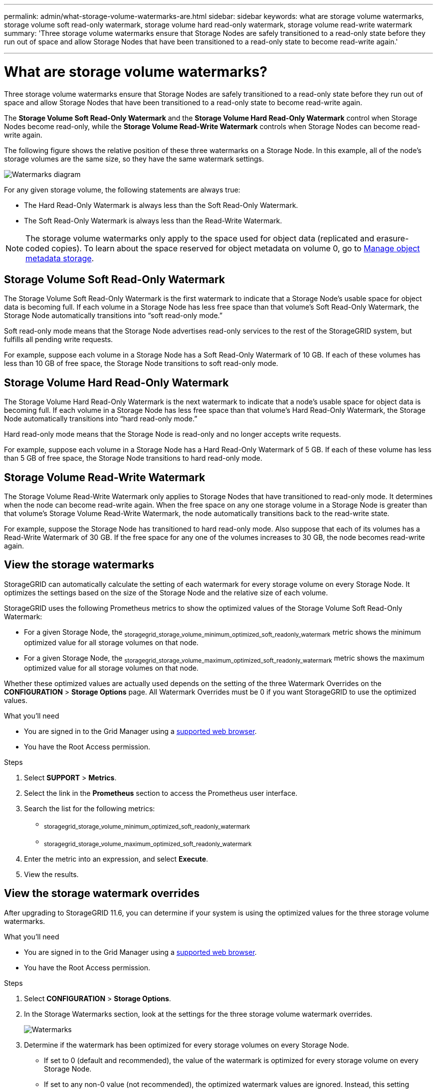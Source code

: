 ---
permalink: admin/what-storage-volume-watermarks-are.html
sidebar: sidebar
keywords: what are storage volume watermarks, storage volume soft read-only watermark, storage volume hard read-only watermark, storage volume read-write watermark
summary: 'Three storage volume watermarks ensure that Storage Nodes are safely transitioned to a read-only state before they run out of space and allow Storage Nodes that have been transitioned to a read-only state to become read-write again.'

---
= What are storage volume watermarks?
:icons: font
:imagesdir: ../media/

[.lead]
Three storage volume watermarks ensure that Storage Nodes are safely transitioned to a read-only state before they run out of space and allow Storage Nodes that have been transitioned to a read-only state to become read-write again.

The *Storage Volume Soft Read-Only Watermark* and the *Storage Volume Hard Read-Only Watermark* control when Storage Nodes become read-only, while the *Storage Volume Read-Write Watermark* controls when Storage Nodes can become read-write again.  

The following figure shows the relative position of these three watermarks on a Storage Node. In this example, all of the node's storage volumes are the same size, so they have the same watermark settings. 
 
image::../media/storage_volume_watermarks.png[Watermarks diagram]

For any given storage volume, the following statements are always true:

* The Hard Read-Only Watermark is always less than the Soft Read-Only Watermark.

* The Soft Read-Only Watermark is always less than the Read-Write Watermark.

NOTE: The storage volume watermarks only apply to the space used for object data (replicated and erasure-coded copies). To learn about the space reserved for object metadata on volume 0, go to 
xref:managing-object-metadata-storage.adoc[Manage object metadata storage].


== Storage Volume Soft Read-Only Watermark

The Storage Volume Soft Read-Only Watermark is the first watermark to indicate that a Storage Node's usable space for object data is becoming full. If each volume in a Storage Node has less free space than that volume's Soft Read-Only Watermark, the Storage Node automatically transitions into "`soft read-only mode.`" 

Soft read-only mode means that the Storage Node advertises read-only services to the rest of the StorageGRID system, but fulfills all pending write requests.

For example, suppose each volume in a Storage Node has a Soft Read-Only Watermark of 10 GB. If each of these volumes has less than 10 GB of free space, the Storage Node transitions to soft read-only mode.

== Storage Volume Hard Read-Only Watermark

The Storage Volume Hard Read-Only Watermark is the next watermark to indicate that a node's usable space for object data is becoming full. If each volume in a Storage Node has less free space than that volume's Hard Read-Only Watermark, the Storage Node automatically transitions into "`hard read-only mode.`" 

Hard read-only mode means that the Storage Node is read-only and no longer accepts write requests.

For example, suppose each volume in a Storage Node has a Hard Read-Only Watermark of 5 GB. If each of these volume has less than 5 GB of free space, the Storage Node transitions to hard read-only mode.


== Storage Volume Read-Write Watermark

The Storage Volume Read-Write Watermark only applies to Storage Nodes that have transitioned to read-only mode. It determines when the node can become read-write again. When the free space on any one storage volume in a Storage Node is greater than that volume’s Storage Volume Read-Write Watermark, the node automatically transitions back to the read-write state.

For example, suppose the Storage Node has transitioned to hard read-only mode. Also suppose that each of its volumes has a Read-Write Watermark of 30 GB. If the free space for any one of the volumes increases to 30 GB, the node becomes read-write again.


== View the storage watermarks

StorageGRID can automatically calculate the setting of each watermark for every storage volume on every Storage Node. It optimizes the settings based on the size of the Storage Node and the relative size of each volume.

StorageGRID uses the following Prometheus metrics to show the optimized values of the Storage Volume Soft Read-Only Watermark: 

* For a given Storage Node, the ~storagegrid_storage_volume_minimum_optimized_soft_readonly_watermark~ metric shows the minimum optimized value for all storage volumes on that node.
* For a given Storage Node, the ~storagegrid_storage_volume_maximum_optimized_soft_readonly_watermark~ metric shows the maximum optimized value for all storage volumes on that node.

Whether these optimized values are actually used depends on the setting of the three Watermark Overrides on the *CONFIGURATION* > *Storage Options*  page. All Watermark Overrides must be 0 if you want StorageGRID to use the optimized values.

.What you'll need

* You are signed in to the Grid Manager using a xref:../admin/web-browser-requirements.adoc[supported web browser].

* You have the Root Access permission.

.Steps

. Select *SUPPORT* > *Metrics*.
. Select the link in the *Prometheus* section to access the Prometheus user interface. 

. Search the list for the following metrics:

** ~storagegrid_storage_volume_minimum_optimized_soft_readonly_watermark~
** ~storagegrid_storage_volume_maximum_optimized_soft_readonly_watermark~

. Enter the metric into an expression, and select *Execute*.

. View the results.

== View the storage watermark overrides

After upgrading to StorageGRID 11.6, you can determine if your system is using the optimized values for the three storage volume watermarks.

.What you'll need

* You are signed in to the Grid Manager using a xref:../admin/web-browser-requirements.adoc[supported web browser].

* You have the Root Access permission.

.Steps

. Select *CONFIGURATION* > *Storage Options*.

. In the Storage Watermarks section, look at the settings for the three storage volume watermark overrides. 
+
image::../media/storage_watermarks.png[Watermarks]

. Determine if the watermark has been optimized for every storage volumes on every Storage Node.

** If set to 0 (default and recommended), the value of the watermark is optimized for every storage volume on every Storage Node. 

** If set to any non-0 value (not recommended), the optimized watermark values are ignored. Instead, this setting determines the watermark used by all storage volumes on all Storage Nodes.
+
NOTE: If you set these values manually, the Hard Read-Only Watermark must be less than the Soft Read-Only Watermark, which must be less than the Read-Write Watermark.

.Related information

xref:managing-full-storage-nodes.adoc[Managing full Storage Nodes]
